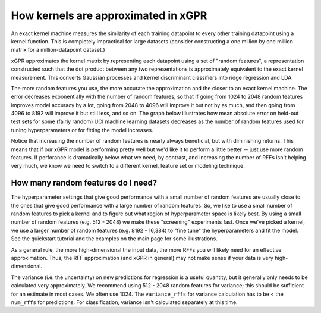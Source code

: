 How kernels are approximated in xGPR
===============================================

An exact kernel machine measures the similarity of each training datapoint
to every other training datapoint using a kernel function. This is completely
impractical for large datasets (consider constructing a one million by one
million matrix for a million-datapoint dataset.)

xGPR approximates the kernel matrix by representing each datapoint using a
set of "random features", a representation constructed such that the
dot product between any two representations is approximately equivalent
to the exact kernel measurement. This converts Gaussian processes and
kernel discriminant classifiers into ridge regression and LDA.

The more random features you use, the more accurate the approximation
and the closer to an exact kernel machine. The error decreases exponentially
with the number of random features, so that if going from 1024 to
2048 random features improves model accuracy by a lot, going from
2048 to 4096 will improve it but not by as much, and then going from
4096 to 8192 will improve it but still less, and so on.
The graph below illustrates how mean absolute error on held-out test
sets for some (fairly random) UCI machine learning datasets decreases
as the number of random features used for tuning hyperparameters
or for fitting the model increases.

.. image:: images/performance_vs_rffs.png

Notice that increasing the number of random features is nearly always
beneficial, but with diminishing returns. This means that if our
xGPR model is performing pretty well but we'd like it to perform
a little better -- just use more random features. If perforance is dramatically below
what we need, by contrast, and increasing the number of RFFs isn't helping
very much, we know we need to switch to a different kernel, feature set or
modeling technique.

How many random features do I need?
------------------------------------

The hyperparameter settings that give good performance with
a small number of random features are usually close to the ones
that give good performance with a large number of random features.
So, we like to use a small number of random features to pick a kernel
and to figure out what region of hyperparameter space is likely best.
By using a small number of random features (e.g. 512 - 2048) we make
these "screening" experiments fast. Once we've picked a kernel, we
use a larger number of random features (e.g. 8192 - 16,384) to "fine
tune" the hyperparameters and fit the model. See the quickstart tutorial
and the examples on the main page for some illustrations. 

As a general rule, the more high-dimensional the input data, the more RFFs you will likely
need for an effective approximation. Thus, the RFF approximation (and xGPR
in general) may not make sense if your data is very high-dimensional.

The variance (i.e. the uncertainty) on new predictions for regression
is a useful quantity, but it generally only needs to be calculated very
approximately. We recommend using 512 - 2048 random features for
variance; this should be sufficient for an estimate in most cases.
We often use 1024. The ``variance_rffs`` for variance calculation
has to be < the ``num_rffs`` for predictions. For classification,
variance isn't calculated separately at this time.
